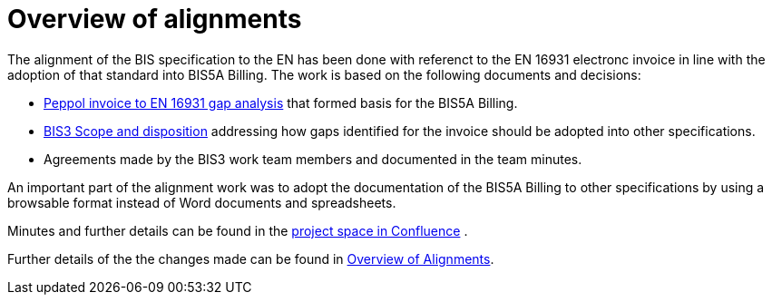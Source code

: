 = Overview of alignments

The alignment of the BIS specification to the EN has been done with referenct to the EN 16931 electronc invoice in line with the adoption of that standard into BIS5A Billing. The work is based on the following documents and decisions:

* https://openpeppol.atlassian.net/wiki/download/attachments/180125738/Gap%20analysis.xlsx?api=v2[Peppol invoice to EN 16931 gap analysis] that formed basis for the BIS5A Billing.
* https://openpeppol.atlassian.net/wiki/download/attachments/180125738/BIS3%20Scope%20and%20disposition.docx?api=v2[BIS3 Scope and disposition] addressing how gaps identified for the invoice should be adopted into other specifications. 
* Agreements made by the BIS3 work team members and documented in the team minutes.

An important part of the alignment work was to adopt the documentation of the BIS5A Billing to other specifications by using a browsable format instead of Word documents and spreadsheets.

Minutes and further details can be found in the https://openpeppol.atlassian.net/wiki/spaces/PB3UWG/overview[project space in Confluence] .

Further details of the the changes made can be found in http://test-docs.peppol.eu/poacc/upgrade-3/changes/[Overview of Alignments].



